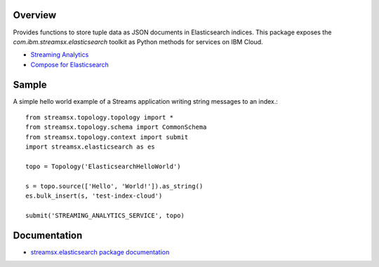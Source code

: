 Overview
========

Provides functions to store tuple data as JSON documents in Elasticsearch indices.
This package exposes the `com.ibm.streamsx.elasticsearch` toolkit as Python methods for services on IBM Cloud.

* `Streaming Analytics <https://www.ibm.com/cloud/streaming-analytics>`_
* `Compose for Elasticsearch <https://www.ibm.com/cloud/compose/elasticsearch>`_


Sample
======

A simple hello world example of a Streams application writing string messages to
an index.::

    from streamsx.topology.topology import *
    from streamsx.topology.schema import CommonSchema
    from streamsx.topology.context import submit
    import streamsx.elasticsearch as es

    topo = Topology('ElasticsearchHelloWorld')

    s = topo.source(['Hello', 'World!']).as_string()
    es.bulk_insert(s, 'test-index-cloud')

    submit('STREAMING_ANALYTICS_SERVICE', topo)

Documentation
=============

* `streamsx.elasticsearch package documentation <http://streamsxelasticsearch.readthedocs.io/en/pypackage/>`_


